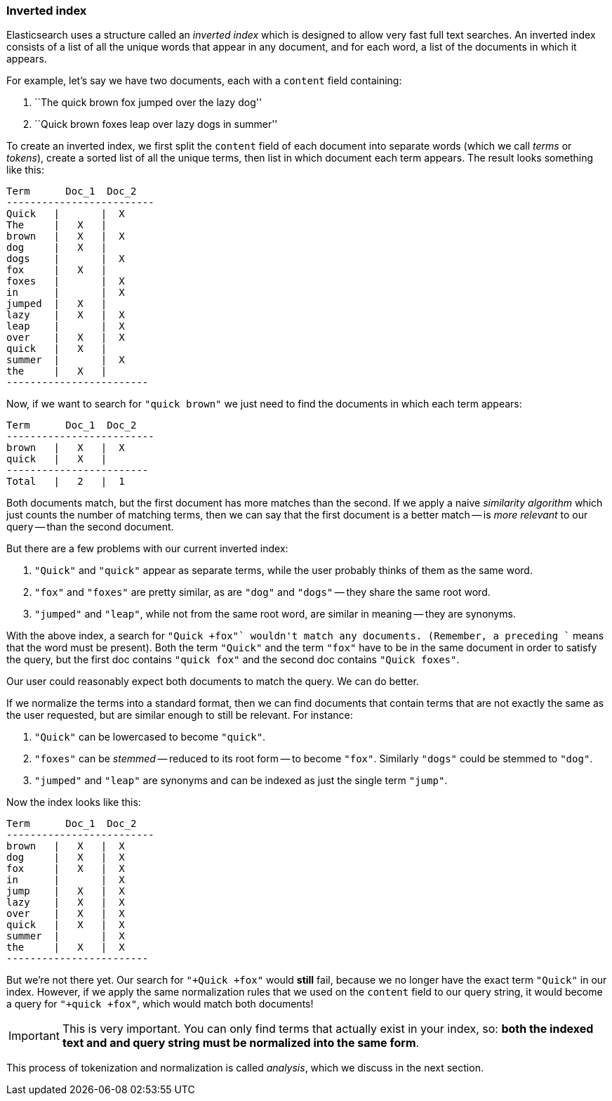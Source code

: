 [[inverted-index]]
=== Inverted index

Elasticsearch uses a structure called an _inverted index_ which is designed
to allow very fast full text searches. An inverted index consists of a list
of all the unique words that appear in any document, and for each word, a list
of the documents in which it appears.

For example, let's say we have two documents, each with a `content` field
containing:

1. ``The quick brown fox jumped over the lazy dog''
2. ``Quick brown foxes leap over lazy dogs in summer''

To create an inverted index, we first split the `content` field of each
document into separate words (which we call _terms_ or _tokens_), create a
sorted list of all the unique terms, then list in which document each term
appears. The result looks something like this:

    Term      Doc_1  Doc_2
    -------------------------
    Quick   |       |  X
    The     |   X   |
    brown   |   X   |  X
    dog     |   X   |
    dogs    |       |  X
    fox     |   X   |
    foxes   |       |  X
    in      |       |  X
    jumped  |   X   |
    lazy    |   X   |  X
    leap    |       |  X
    over    |   X   |  X
    quick   |   X   |
    summer  |       |  X
    the     |   X   |
    ------------------------

Now, if we want to search for `"quick brown"` we just need to find the
documents in which each term appears:


    Term      Doc_1  Doc_2
    -------------------------
    brown   |   X   |  X
    quick   |   X   |
    ------------------------
    Total   |   2   |  1

Both documents match, but the first document has more matches than the second.
If we apply a naive _similarity algorithm_ which just counts the number of
matching terms, then we can say that the first document is a better match --
is _more relevant_ to our query -- than the second document.

But there are a few problems with our current inverted index:

1. `"Quick"` and `"quick"` appear as separate terms, while the user probably
   thinks of them as the same word.

2. `"fox"` and `"foxes"` are pretty similar, as are `"dog"` and `"dogs"`
   -- they share the same root word.

3. `"jumped"` and `"leap"`, while not from the same root word, are similar
   in meaning -- they are synonyms.

With the above index, a search for `"+Quick +fox"` wouldn't match any
documents. (Remember, a preceding `+` means that the word must be present).
Both the term `"Quick"` and the term `"fox"` have to be in the same document
in order to satisfy the query, but the first doc contains `"quick fox"` and
the second doc contains `"Quick foxes"`.

Our user could reasonably expect both documents to match the query. We can do
better.

If we normalize the terms into a standard format, then we can find documents
that contain terms that are not exactly the same as the user requested, but
are similar enough to still be relevant. For instance:

1. `"Quick"` can be lowercased to become `"quick"`.

2. `"foxes"` can be _stemmed_ -- reduced to its root form -- to
   become `"fox"`. Similarly `"dogs"` could be stemmed to `"dog"`.

3. `"jumped"` and `"leap"` are synonyms and can be indexed as just the
   single term `"jump"`.

Now the index looks like this:

    Term      Doc_1  Doc_2
    -------------------------
    brown   |   X   |  X
    dog     |   X   |  X
    fox     |   X   |  X
    in      |       |  X
    jump    |   X   |  X
    lazy    |   X   |  X
    over    |   X   |  X
    quick   |   X   |  X
    summer  |       |  X
    the     |   X   |  X
    ------------------------

But we're not there yet. Our search for `"+Quick +fox"` would *still* fail,
because we no longer have the exact term `"Quick"` in our index. However, if
we apply the same normalization rules that we used on the `content` field to
our query string, it would become a query for `"+quick +fox"`, which would
match both documents!

IMPORTANT: This is very important. You can only find terms that actually exist in your
index, so: *both the indexed text and and query string must be normalized
into the same form*.

This process of tokenization and normalization is called _analysis_, which we
discuss in the next section.
